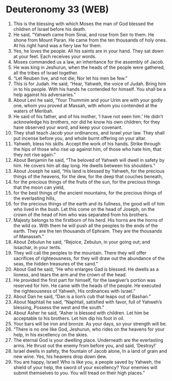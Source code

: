 * Deuteronomy 33 (WEB)
:PROPERTIES:
:ID: WEB/05-DEU33
:END:

1. This is the blessing with which Moses the man of God blessed the children of Israel before his death.
2. He said, “Yahweh came from Sinai, and rose from Seir to them. He shone from Mount Paran. He came from the ten thousands of holy ones. At his right hand was a fiery law for them.
3. Yes, he loves the people. All his saints are in your hand. They sat down at your feet. Each receives your words.
4. Moses commanded us a law, an inheritance for the assembly of Jacob.
5. He was king in Jeshurun, when the heads of the people were gathered, all the tribes of Israel together.
6. “Let Reuben live, and not die; Nor let his men be few.”
7. This is for Judah. He said, “Hear, Yahweh, the voice of Judah. Bring him in to his people. With his hands he contended for himself. You shall be a help against his adversaries.”
8. About Levi he said, “Your Thummim and your Urim are with your godly one, whom you proved at Massah, with whom you contended at the waters of Meribah.
9. He said of his father, and of his mother, ‘I have not seen him.’ He didn’t acknowledge his brothers, nor did he know his own children; for they have observed your word, and keep your covenant.
10. They shall teach Jacob your ordinances, and Israel your law. They shall put incense before you, and whole burnt offering on your altar.
11. Yahweh, bless his skills. Accept the work of his hands. Strike through the hips of those who rise up against him, of those who hate him, that they not rise again.”
12. About Benjamin he said, “The beloved of Yahweh will dwell in safety by him. He covers him all day long. He dwells between his shoulders.”
13. About Joseph he said, “His land is blessed by Yahweh, for the precious things of the heavens, for the dew, for the deep that couches beneath,
14. for the precious things of the fruits of the sun, for the precious things that the moon can yield,
15. for the best things of the ancient mountains, for the precious things of the everlasting hills,
16. for the precious things of the earth and its fullness, the good will of him who lived in the bush. Let this come on the head of Joseph, on the crown of the head of him who was separated from his brothers.
17. Majesty belongs to the firstborn of his herd. His horns are the horns of the wild ox. With them he will push all the peoples to the ends of the earth. They are the ten thousands of Ephraim. They are the thousands of Manasseh.”
18. About Zebulun he said, “Rejoice, Zebulun, in your going out; and Issachar, in your tents.
19. They will call the peoples to the mountain. There they will offer sacrifices of righteousness, for they will draw out the abundance of the seas, the hidden treasures of the sand.”
20. About Gad he said, “He who enlarges Gad is blessed. He dwells as a lioness, and tears the arm and the crown of the head.
21. He provided the first part for himself, for the lawgiver’s portion was reserved for him. He came with the heads of the people. He executed the righteousness of Yahweh, His ordinances with Israel.”
22. About Dan he said, “Dan is a lion’s cub that leaps out of Bashan.”
23. About Naphtali he said, “Naphtali, satisfied with favor, full of Yahweh’s blessing, Possess the west and the south.”
24. About Asher he said, “Asher is blessed with children. Let him be acceptable to his brothers. Let him dip his foot in oil.
25. Your bars will be iron and bronze. As your days, so your strength will be.
26. “There is no one like God, Jeshurun, who rides on the heavens for your help, in his excellency on the skies.
27. The eternal God is your dwelling place. Underneath are the everlasting arms. He thrust out the enemy from before you, and said, ‘Destroy!’
28. Israel dwells in safety, the fountain of Jacob alone, In a land of grain and new wine. Yes, his heavens drop down dew.
29. You are happy, Israel! Who is like you, a people saved by Yahweh, the shield of your help, the sword of your excellency? Your enemies will submit themselves to you. You will tread on their high places.”
